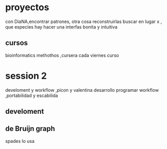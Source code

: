 * proyectos
con DiaNA,encontrar patrones, otra cosa reconstruirlas
buscar en lugar x , que especies hay
hacer una interfas bonita y intuitiva
** cursos
   bioinformatics methothos ,cursera
   cada viernes curso
* session 2
  develoment y workflow ,picon y valentina
  desarrollo programar
  workflow ,portabilidad y escabilida
** develoment


** de Bruijn graph

spades lo usa